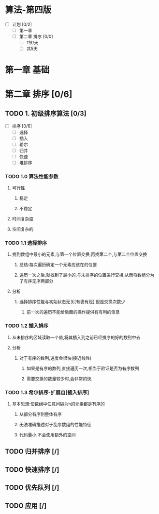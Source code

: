 * 算法-第四版

+ [ ] 计划 [0/2]
  + [ ] 第一章
  + [ ] 第二章 排序 [0/0]
    + [ ] 1节/天
    + [ ] 共5天

* 第一章 基础
* 第二章 排序 [0/6]
** TODO 1. 初级排序算法 [0/3]
   :LOGBOOK:
   CLOCK: [2018-05-27 周日 22:32]
   :END:

+ [ ] 排序 [0/6]
  + [ ] 选择
  + [ ] 插入
  + [ ] 希尔
  + [ ] 归并
  + [ ] 快速
  + [ ] 堆排序

*** TODO 1.0 算法性能参数
**** 可行性
***** 稳定
***** 不稳定
**** 时间复杂度
**** 空间复杂的
*** TODO 1.1 选择排序
**** 找到数组中最小的元素,与第一个位置交换;再找第二个,与第二个位置交换
***** 总结:每次遍历确定一个元素应该在的位置
***** 遍历一次之后,就找到了最小的,与未排序的位置进行交换,从而将数组分为了有序无序两部分
**** 分析
***** 选择排序性能与初始状态无关[有褒有贬],但是交换次数少
****** 前一次的遍历不能给后面的操作提供有有利的信息
*** TODO 1.2 插入排序
**** 从未排序的区域读取一个值,将其插入到之前已经排序的好的数列中去
**** 分析
***** 对于有序的数列,速度会很快(接近线性)
****** 如果是有序的数列,直接遍历一次,相当于验证是否为有序数列
****** 需要交换的数量较少时,会非常的快.
*** TODO 1.3 希尔排序-扩展自[插入排序]
**** 基本思想:使数组中任意间隔为h的元素都是有序的
***** 从部分有序到整体有序
***** 无法准确描述对于乱序数组的性能特征
***** 代码量小,不会使用额外的空间
** TODO 归并排序 [/]
** TODO 快速排序 [/]
** TODO 优先队列 [/]
** TODO 应用 [/]
